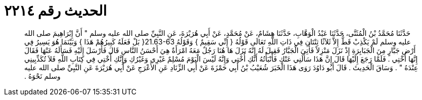 
= الحديث رقم ٢٢١٤

[quote.hadith]
حَدَّثَنَا مُحَمَّدُ بْنُ الْمُثَنَّى، حَدَّثَنَا عَبْدُ الْوَهَّابِ، حَدَّثَنَا هِشَامٌ، عَنْ مُحَمَّدٍ، عَنْ أَبِي هُرَيْرَةَ، عَنِ النَّبِيِّ صلى الله عليه وسلم ‏"‏ أَنَّ إِبْرَاهِيمَ صلى الله عليه وسلم لَمْ يَكْذِبْ قَطُّ إِلاَّ ثَلاَثًا ثِنْتَانِ فِي ذَاتِ اللَّهِ تَعَالَى قَوْلُهُ ‏{‏ إِنِّي سَقِيمٌ ‏}‏ وَقَوْلُهُ ‏21.63-63{‏ بَلْ فَعَلَهُ كَبِيرُهُمْ هَذَا ‏}‏ وَبَيْنَمَا هُوَ يَسِيرُ فِي أَرْضِ جَبَّارٍ مِنَ الْجَبَابِرَةِ إِذْ نَزَلَ مَنْزِلاً فَأُتِيَ الْجَبَّارُ فَقِيلَ لَهُ إِنَّهُ نَزَلَ هَا هُنَا رَجُلٌ مَعَهُ امْرَأَةٌ هِيَ أَحْسَنُ النَّاسِ قَالَ فَأَرْسَلَ إِلَيْهِ فَسَأَلَهُ عَنْهَا فَقَالَ إِنَّهَا أُخْتِي ‏.‏ فَلَمَّا رَجَعَ إِلَيْهَا قَالَ إِنَّ هَذَا سَأَلَنِي عَنْكِ فَأَنْبَأْتُهُ أَنَّكِ أُخْتِي وَإِنَّهُ لَيْسَ الْيَوْمَ مُسْلِمٌ غَيْرِي وَغَيْرُكِ وَإِنَّكِ أُخْتِي فِي كِتَابِ اللَّهِ فَلاَ تُكَذِّبِينِي عِنْدَهُ ‏"‏ ‏.‏ وَسَاقَ الْحَدِيثَ ‏.‏ قَالَ أَبُو دَاوُدَ رَوَى هَذَا الْخَبَرَ شُعَيْبُ بْنُ أَبِي حَمْزَةَ عَنْ أَبِي الزِّنَادِ عَنِ الأَعْرَجِ عَنْ أَبِي هُرَيْرَةَ عَنِ النَّبِيِّ صلى الله عليه وسلم نَحْوَهُ ‏.‏